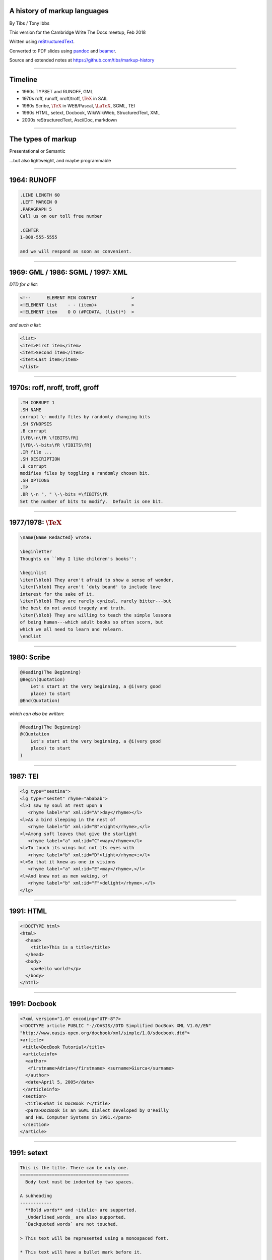 .. A history of markup languages
.. =============================

.. -------

A history of markup languages
-----------------------------


By Tibs / Tony Ibbs

This version for the Cambridge Write The Docs meetup, Feb 2018

Written using reStructuredText_.

Converted to PDF slides using pandoc_ and beamer_.

Source and extended notes at https://github.com/tibs/markup-history

.. _reStructuredText: http://docutils.sourceforge.net/docs/ref/rst/restructuredtext.html
.. _pandoc: https://pandoc.org
.. _beamer: https://github.com/josephwright/beamer

.. |TeX| replace:: :math:`\text{\TeX}`

.. |LaTeX| replace:: :math:`\text{\LaTeX}`

.. Slide notes are in notes-per-slide.rst - they're too long to fit
.. comfortably in the presenter notes, and this file reads better if
.. "following along" on github without the extra notes being inline.
..
.. Also, it's not clear that pandoc/beamer/PDF supports presenter notes
.. in the way I'd want.

.. Full notes (and links) are in markup-history-extended-notes.rst

----

Timeline
--------

* 1960s TYPSET and RUNOFF, GML
* 1970s roff, runoff, nroff/troff, |TeX| in SAIL
* 1980s Scribe, |TeX| in WEB/Pascal, |LaTeX|, SGML, TEI
* 1990s HTML, setext, Docbook, WikiWikiWeb, StructuredText, XML
* 2000s reStructuredText, AsciiDoc, markdown

----

The types of markup
-------------------

Presentational or Semantic

...but also lightweight, and maybe programmable

----

1964: RUNOFF
------------

.. code:: Groff

  .LINE LENGTH 60
  .LEFT MARGIN 0
  .PARAGRAPH 5
  Call us on our toll free number

  .CENTER
  1-800-555-5555

  and we will respond as soon as convenient.

----

1969: GML / 1986: SGML / 1997: XML
----------------------------------

*DTD for a list:*

.. code:: DTD

  <!--      ELEMENT MIN CONTENT             >
  <!ELEMENT list    - - (item)+             >
  <!ELEMENT item    O O (#PCDATA, (list)*)  >

*and such a list:*

.. code:: XML

  <list>
  <item>First item</item>
  <item>Second item</item>
  <item>Last item</item>
  </list>

----

1970s: roff, nroff, troff, groff
--------------------------------

.. code:: Groff

  .TH CORRUPT 1
  .SH NAME
  corrupt \- modify files by randomly changing bits
  .SH SYNOPSIS
  .B corrupt
  [\fB\-n\fR \fIBITS\fR]
  [\fB\-\-bits\fR \fIBITS\fR]
  .IR file ...
  .SH DESCRIPTION
  .B corrupt
  modifies files by toggling a randomly chosen bit.
  .SH OPTIONS
  .TP
  .BR \-n ", " \-\-bits =\fIBITS\fR
  Set the number of bits to modify.  Default is one bit.

----

1977/1978: |TeX|
----------------

.. code:: TeX

  \name{Name Redacted} wrote:

  \beginletter
  Thoughts on ``Why I like children's books'':

  \beginlist
  \item{\blob} They aren't afraid to show a sense of wonder.
  \item{\blob} They aren't `duty bound' to include love
  interest for the sake of it.
  \item{\blob} They are rarely cynical, rarely bitter---but
  the best do not avoid tragedy and truth.
  \item{\blob} They are willing to teach the simple lessons
  of being human---which adult books so often scorn, but
  which we all need to learn and relearn.
  \endlist

----

1980: Scribe
------------

.. code::

    @Heading(The Beginning)
    @Begin(Quotation)
        Let's start at the very beginning, a @i(very good
        place) to start
    @End(Quotation)

*which can also be written:*

.. code::

    @Heading(The Beginning)
    @(Quotation
        Let's start at the very beginning, a @i(very good
        place) to start
    )

----

1987: TEI
---------

.. code:: XML

  <lg type="sestina">
  <lg type="sestet" rhyme="ababab">
  <l>I saw my soul at rest upon a
     <rhyme label="a" xml:id="A">day</rhyme></l>
  <l>As a bird sleeping in the nest of
     <rhyme label="b" xml:id="B">night</rhyme>,</l>
  <l>Among soft leaves that give the starlight
     <rhyme label="a" xml:id="C">way</rhyme></l>
  <l>To touch its wings but not its eyes with
     <rhyme label="b" xml:id="D">light</rhyme>;</l>
  <l>So that it knew as one in visions
     <rhyme label="a" xml:id="E">may</rhyme>,</l>
  <l>And knew not as men waking, of
     <rhyme label="b" xml:id="F">delight</rhyme>.</l>
  </lg>

----

1991: HTML
----------

.. code:: HTML

  <!DOCTYPE html>
  <html>
    <head>
      <title>This is a title</title>
    </head>
    <body>
      <p>Hello world!</p>
    </body>
  </html>

----

1991: Docbook
-------------

.. code:: XML

  <?xml version="1.0" encoding="UTF-8"?>
  <!DOCTYPE article PUBLIC "-//OASIS//DTD Simplified DocBook XML V1.0//EN"
  "http://www.oasis-open.org/docbook/xml/simple/1.0/sdocbook.dtd">
  <article>
   <title>DocBook Tutorial</title>
   <articleinfo>
    <author>
     <firstname>Adrian</firstname> <surname>Giurca</surname>
    </author>
    <date>April 5, 2005</date>
   </articleinfo>
   <section>
    <title>What is DocBook ?</title>
    <para>DocBook is an SGML dialect developed by O'Reilly
    and HaL Computer Systems in 1991.</para>
   </section>
  </article>

----

1991: setext
------------

.. code:: reST

   This is the title. There can be only one.
   =========================================
     Body text must be indented by two spaces.

   A subheading
   ------------
     **Bold words** and ~italic~ are supported.
     _Underlined_words_ are also supported.
     `Backquoted words` are not touched.

   > This text will be represented using a monospaced font.

   * This text will have a bullet mark before it.

   .. Two dots introduce text that can be ignored.
   .. Two dots alone mean the logical end of text.
   ..

----

1994/1995: wikiwikiweb
----------------------

.. code::

  Paragraphs are not indented.

  * This is a list item
  ** This is a sub-list item

    Indented text is monospaced.

  We have ''emphasis'', '''bold''', '''''bold italic''''',
  and a LinkToAnotherPage.

  But we can A''''''voidMakingAWikiLink.

  No HTML, tables, headers, maths, scripts.
  No links within a page.

----


1996: StructuredText
--------------------

.. code:: reST

   This is a heading

     This is a paragraph. Body text is indented.

     - This is a list item. Words can be *emphasized*,
     _underlined_, **strong** or 'inline' - yes, that's
     using single quotes [1].

     o This is a list item as well. List items must be
     separated by a blank line from other entities.

     This is a sub-heading

       Sub-section body text is indented even further. This
       indented body text makes the sub-heading a heading.

   .. [1] Or we could use ``backquotes``.

----

2001/2002: reStructuredText
---------------------------

.. code:: reST

   This is a heading
   =================
   This is a paragraph. Body text is not indented.

     - This is a list item. Words can be *emphasized*,
       **strong** or ``teletype`` - yes, that's paired
       backquotes [1]_.
     - This is a list item as well. We don't need blank
       lines between list items. 

       This is more of the second list item. It is indented
       appropriately.

   This is a sub-heading
   ---------------------
   Sub-section body text is not indented either.

   .. [1] Note the indentation inside the list item.

-----

2002: Asciidoc
--------------

.. There doesn't seem to be a Pygments mode for AsciiDoc

.. code:: reST

  This is a heading
  -----------------
  This is a paragraph. Body text is not indented.

  - This is a list item. Words can be _italic_, *bold* or
   +mono+ - yes, that's paired plus-signs.
  - This is a list item as well. We don't need blank lines
    between list items.
  +
  This is more of the second list item. It is "`joined on`"
  by the `+`.footnote:[Note the quotation marks around
  _joined on_.]

  This is a sub-heading
  ~~~~~~~~~~~~~~~~~~~~~
  Sub-section body text is not indented either.

----

2004: markdown
--------------

.. There doesn't seem to be a Pygments mode for markdown

.. code:: reST

   # This is a heading

   This is a paragraph. Body text is not indented.

   - This is a list item. Words can be *emphasized*,
   **strong** or `inline` - that's single backquotes.
   - This is a list item as well. We don't need blank lines
   between list items.

       This is more of the second list item. It's first line
     must be indented by 4 spaces or a tab.

   ## This is a sub-heading

   Sub-section body text is not indented either.

   (No footnotes, but you (!) can include <tt>HTML</tt>.)

----

Fin
---

* 1960s TYPSET and RUNOFF, GML
* 1970s roff, runoff, nroff/troff, |TeX| in SAIL
* 1980s Scribe, |TeX| in WEB/Pascal, |LaTeX|, SGML, TEI
* 1990s HTML, setext, Docbook, WikiWikiWeb, StructuredText, XML
* 2000s reStructuredText, AsciiDoc, markdown

Written using reStructuredText_.

Converted to PDF slides using pandoc_ and beamer_.

Source and extended notes at https://github.com/tibs/markup-history

You may also be interested in Write the Docs: http://www.writethedocs.org/

.. vim: set filetype=rst tabstop=8 softtabstop=2 shiftwidth=2 expandtab:
